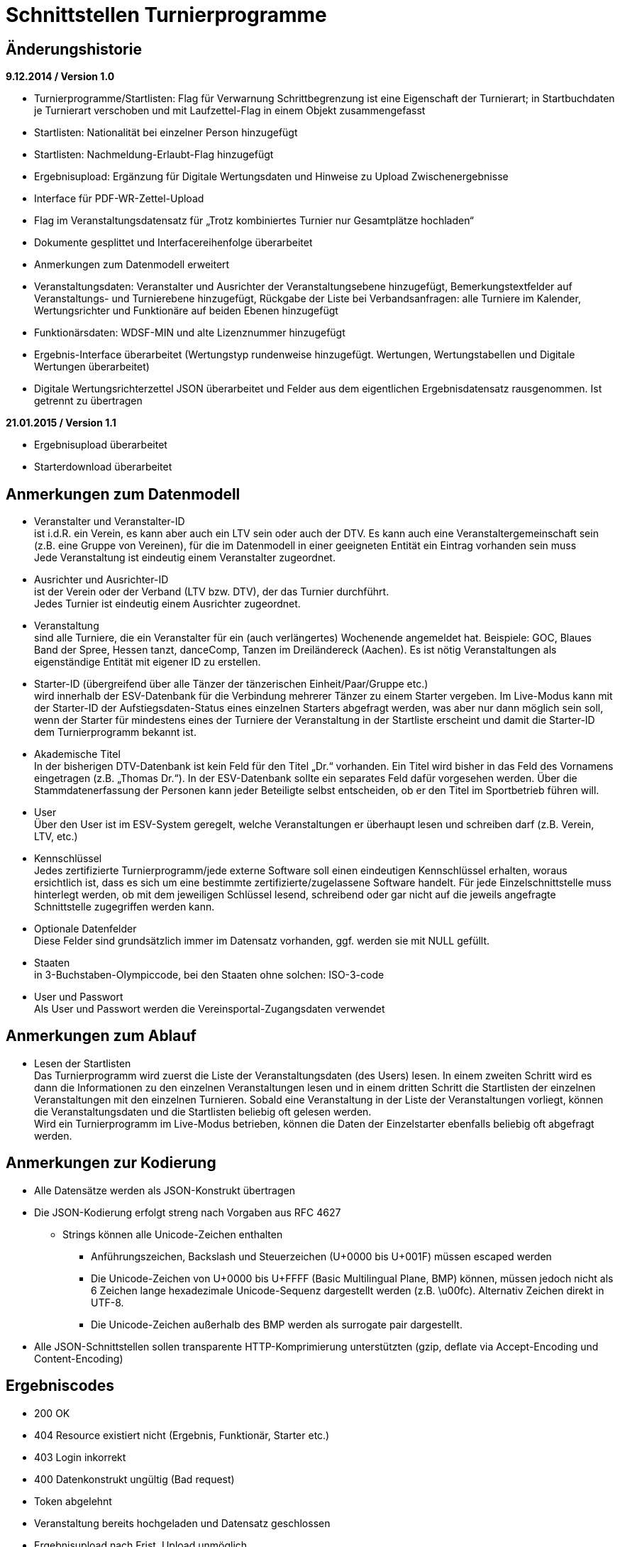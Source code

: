 = Schnittstellen Turnierprogramme

== Änderungshistorie

*9.12.2014 / Version 1.0*

* Turnierprogramme/Startlisten: Flag für Verwarnung Schrittbegrenzung
ist eine Eigenschaft der Turnierart; in Startbuchdaten je Turnierart
verschoben und mit Laufzettel-Flag in einem Objekt zusammengefasst
* Startlisten: Nationalität bei einzelner Person hinzugefügt
* Startlisten: Nachmeldung-Erlaubt-Flag hinzugefügt
* Ergebnisupload: Ergänzung für Digitale Wertungsdaten und Hinweise zu
Upload Zwischenergebnisse
* Interface für PDF-WR-Zettel-Upload
* Flag im Veranstaltungsdatensatz für „Trotz kombiniertes Turnier nur
Gesamtplätze hochladen“
* Dokumente gesplittet und Interfacereihenfolge überarbeitet
* Anmerkungen zum Datenmodell erweitert
* Veranstaltungsdaten: Veranstalter und Ausrichter der
Veranstaltungsebene hinzugefügt, Bemerkungstextfelder auf
Veranstaltungs- und Turnierebene hinzugefügt, Rückgabe der Liste bei
Verbandsanfragen: alle Turniere im Kalender, Wertungsrichter und
Funktionäre auf beiden Ebenen hinzugefügt
* Funktionärsdaten: WDSF-MIN und alte Lizenznummer hinzugefügt
* Ergebnis-Interface überarbeitet (Wertungstyp rundenweise hinzugefügt.
Wertungen, Wertungstabellen und Digitale Wertungen überarbeitet)
* Digitale Wertungsrichterzettel JSON überarbeitet und Felder aus dem
eigentlichen Ergebnisdatensatz rausgenommen. Ist getrennt zu übertragen

*21.01.2015 / Version 1.1*

* Ergebnisupload überarbeitet
* Starterdownload überarbeitet

== Anmerkungen zum Datenmodell

* Veranstalter und Veranstalter-ID +
ist i.d.R. ein Verein, es kann aber auch ein LTV sein oder auch der
DTV. Es kann auch eine Veranstaltergemeinschaft sein (z.B. eine Gruppe
von Vereinen), für die im Datenmodell in einer geeigneten Entität ein
Eintrag vorhanden sein muss +
Jede Veranstaltung ist eindeutig einem Veranstalter zugeordnet.
* Ausrichter und Ausrichter-ID +
ist der Verein oder der Verband (LTV bzw. DTV), der das Turnier
durchführt. +
Jedes Turnier ist eindeutig einem Ausrichter zugeordnet.
* Veranstaltung +
sind alle Turniere, die ein Veranstalter für ein (auch verlängertes)
Wochenende angemeldet hat. Beispiele: GOC, Blaues Band der Spree, Hessen
tanzt, danceComp, Tanzen im Dreiländereck (Aachen). Es ist nötig
Veranstaltungen als eigenständige Entität mit eigener ID zu erstellen.
* Starter-ID (übergreifend über alle Tänzer der tänzerischen
Einheit/Paar/Gruppe etc.) +
wird innerhalb der ESV-Datenbank für die Verbindung mehrerer Tänzer zu
einem Starter vergeben. Im Live-Modus kann mit der Starter-ID der
Aufstiegsdaten-Status eines einzelnen Starters abgefragt werden, was
aber nur dann möglich sein soll, wenn der Starter für mindestens eines
der Turniere der Veranstaltung in der Startliste erscheint und damit die
Starter-ID dem Turnierprogramm bekannt ist.
* Akademische Titel +
In der bisherigen DTV-Datenbank ist kein Feld für den Titel „Dr.“
vorhanden. Ein Titel wird bisher in das Feld des Vornamens eingetragen
(z.B. „Thomas Dr.“). In der ESV-Datenbank sollte ein separates Feld
dafür vorgesehen werden. Über die Stammdatenerfassung der Personen kann
jeder Beteiligte selbst entscheiden, ob er den Titel im Sportbetrieb
führen will.
* User +
Über den User ist im ESV-System geregelt, welche Veranstaltungen er
überhaupt lesen und schreiben darf (z.B. Verein, LTV, etc.)
* Kennschlüssel +
Jedes zertifizierte Turnierprogramm/jede externe Software soll einen
eindeutigen Kennschlüssel erhalten, woraus ersichtlich ist, dass es sich
um eine bestimmte zertifizierte/zugelassene Software handelt. Für jede
Einzelschnittstelle muss hinterlegt werden, ob mit dem jeweiligen
Schlüssel lesend, schreibend oder gar nicht auf die jeweils angefragte
Schnittstelle zugegriffen werden kann.
* Optionale Datenfelder +
Diese Felder sind grundsätzlich immer im Datensatz vorhanden, ggf.
werden sie mit NULL gefüllt.
* Staaten +
in 3-Buchstaben-Olympiccode, bei den Staaten ohne solchen: ISO-3-code
* User und Passwort +
Als User und Passwort werden die Vereinsportal-Zugangsdaten verwendet

== Anmerkungen zum Ablauf

* Lesen der Startlisten +
Das Turnierprogramm wird zuerst die Liste der Veranstaltungsdaten (des
Users) lesen. In einem zweiten Schritt wird es dann die Informationen zu
den einzelnen Veranstaltungen lesen und in einem dritten Schritt die
Startlisten der einzelnen Veranstaltungen mit den einzelnen Turnieren.
Sobald eine Veranstaltung in der Liste der Veranstaltungen vorliegt,
können die Veranstaltungsdaten und die Startlisten beliebig oft gelesen
werden. +
Wird ein Turnierprogramm im Live-Modus betrieben, können die Daten der
Einzelstarter ebenfalls beliebig oft abgefragt werden.

== Anmerkungen zur Kodierung

* Alle Datensätze werden als JSON-Konstrukt übertragen
* Die JSON-Kodierung erfolgt streng nach Vorgaben aus RFC 4627
** Strings können alle Unicode-Zeichen enthalten
*** Anführungszeichen, Backslash und Steuerzeichen (U+0000 bis U+001F)
müssen escaped werden
*** Die Unicode-Zeichen von U+0000 bis U+FFFF (Basic Multilingual Plane,
BMP) können, müssen jedoch nicht als 6 Zeichen lange hexadezimale
Unicode-Sequenz dargestellt werden (z.B. \u00fc). Alternativ Zeichen
direkt in UTF-8.
*** Die Unicode-Zeichen außerhalb des BMP werden als surrogate pair
dargestellt.
* Alle JSON-Schnittstellen sollen transparente HTTP-Komprimierung
unterstützten (gzip, deflate via Accept-Encoding und Content-Encoding)

== Ergebniscodes

* 200 OK
* 404 Resource existiert nicht (Ergebnis, Funktionär, Starter etc.)
* 403 Login inkorrekt
* 400 Datenkonstrukt ungültig (Bad request)
* Token abgelehnt
* Veranstaltung bereits hochgeladen und Datensatz geschlossen
* Ergebnisupload nach Frist, Upload unmöglich
* Ergebnisdatensatz unvollständig (Fehlerdetails im response body)
* Starter nicht startberechtigt in angefragter Turnierart
* Datenempfang unvollständig
* Ergebniscodes für Meldeeingänge (z.B. OK, nicht erlaubt, abgelehnt da
Doppelmeldung…)
* Ergebniscodes für Meldebestätigungen (noch offen, bestätigt,
abgelehnt)

== Schnittstellen

=== Veranstaltungsdaten (lesend)

Dieses Interface ist vorrangig für Turnierprogramme gedacht. Das
Rückgabeformat „Veranstaltung“ könnte aber auch für den
Tanzsport.de-Turnierkalender Verwendung finden. Deshalb werden mehr
Werte zurückgegeben als für die Turnierprogramme benötigt.

==== Aufruf Liste

* HTTP-Verb: GET
* HTTP Header: User + Passwort (Basic Authentication)
* HTTP Header: User-Agent (Software inkl. Version + Kennschlüssel)

[source]
----
GET /veranstaltungen HTTP/1.1
Authorization: Basic dXNlcjpwYXNzd29yZA==
User-Agent: Software/1.0; Token=abcdefghijklmnopqrstuvwxyz
----

==== Rückgabe Liste

Jede Veranstaltung eine Zeile, alle Veranstaltungen in den folgenden 2 Monaten bei Vereinsanfrage/alle bei Landesanfrage, zu denen der User Berechtigung hat

* Veranstaltungs-ID
* Datum Von
* Datum Bis
* Ort
* Titel (optional)

==== Aufruf Veranstaltung

* HTTP-Verb: GET
* HTTP Header: User + Passwort (Basic Authentication)
* HTTP Header: User-Agent (Software inkl. Version + Kennschlüssel)
* URL-Parameter: Veranstaltungs-ID

[source]
----
GET /turniere?event={veranstaltungsId} HTTP/1.1
oder
GET /turniere/{veranstaltungsId} HTTP/1.1
Authorization: Basic dXNlcjpwYXNzd29yZA==
User-Agent: Software/1.0; Token=abcdefghijklmnopqrstuvwxyz
----

==== Rückgabe Veranstaltung

* Veranstaltung
** Veranstaltungs-ID
** Datum Von
** Datum Bis
** Turnierstätte
*** Name
*** Anschrift (Straße + Nr)
*** PLZ
*** Ort
** Veranstalter
*** ID
*** Name
*** LTV
**** ID
**** Name
** Ausrichter
*** ID
*** Name
*** LTV
**** ID
**** Name
*** Kontakt Telefon
*** Kontakt E-Mail
** Titel (optional)
** Bemerkungen (Freitext, optional)
** Array Wertungsrichter (optional)
*** Inhalte wie bei Einzelaufruf Funktionäre (siehe unten)
** Array Funktionäre (TL, BS, CHM, optional)
*** Inhalte wie bei Einzelaufruf Funktionäre (siehe unten)
* Array Flächen
** Flächen-Bezeichnung (eindeutig innerh. der Veranstaltung)
** Typ (Text: z.B. Parkett, Kunststoff, Stein)
** Länge (in Metern; Kommawert z.B. 10,5; Länge ≥ Breite)
** Breite(in Metern; Kommawert)
* Array Turniere
** Turnier-ID
** Datum Von
** Datum Bis
** Startzeit Plan (Zeit, die im Tanzspiegel veröffentlicht wurde)
** Startzeit Plan Korrigiert (kann, sofern vom Ausrichter verändert auch
im Terminkalender als veränderte Startzeit kenntlich dargestellt werden)
** Titel (optional)
** Veranstalter
*** ID
*** Name
*** LTV
**** ID
**** Name
** Ausrichter
*** ID
*** Name
*** LTV
**** ID
**** Name
** Flächen-ID
** Wettbewerbsart (z.B. Einzel, Formation, Solo, Duo, BSW)
** Turnierform
** Startgruppe
** Startklasse oder Startliga
** Turnierart
** Zulassung (grenzt die zugelassenen Paare ein, z.B. DTV oder auf einen
oder mehrere LTV;)
*** Array; mögliche Werte: WDSF, EU, DTV + LTVs
** Wanderpokal: true/false
** Turnierrang (numerisch)
** Flag Aufstiegsturnier (Vergabe von Aufstiegspunkten und
–platzierungen ja/nein)
** Flag Ergebnisse nach Gesamtturnier hochladen (nur bei kombinierten
Turnieren, aktuell nur bei DM Sen.I/II S Kombi)
** Ranglisten-ID (optional, bei Ranglistenturnieren und ggf. bei
DM)
** WDSF-Turnier-ID (optional)
** Startgebühr in EUR (optional, Zahlwert oder Freitext)
** Bemerkungen (Freitext optional)
** Array Wertungsrichter (optional)
*** Personen-ID
** Turnierleiter Personen-ID (optional)
** Beisitzer Personen-ID (optional)
** Chairman Personen-ID (optional)

=== Startlisten (lesend)

==== Aufruf Veranstaltung

* HTTP-Verb: GET
* HTTP Header: User + Passwort (Basic Authentication)
* HTTP Header: User-Agent (Software inkl. Version + Kennschlüssel)
* URL-Parameter: Veranstaltungs-ID (ggf. optional)
* URL-Parameter: Wettbewerbsart (wenn keine Veranstaltungs-ID angegeben
wurde)

[source]
----
GET /startliste/veranstaltung?id={veranstaltungsId} HTTP/1.1
oder
GET /startliste/veranstaltung/{veranstaltungsId} HTTP/1.1
Authorization: Basic dXNlcjpwYXNzd29yZA==
User-Agent: Software/1.0; Token=abcdefghijklmnopqrstuvwxyz
----

[source]
----
GET /startliste/wettbewerbsart?art={wettbewerbsart} HTTP/1.1
oder
GET /startliste/wettbewerbsart/{wettbewerbsart} HTTP/1.1
Authorization: Basic dXNlcjpwYXNzd29yZA==
User-Agent: Software/1.0; Token=abcdefghijklmnopqrstuvwxyz
----

==== Abruf der Gesamt-Starterliste

Wird keine Veranstaltungs-ID angegeben, muss die Wettbewerbsart
angegeben werden, damit die Gesamt-Starterliste für die jeweilige
Wettbewerbsart für die Offline-Verwendung heruntergeladen werden kann.
Die Gesamt-Startliste einer Wettbewerbsart enthält aus
Datenschutzgründen keine Namen der Personen (Feldwerte NULL).

==== Rückgabewerte Veranstaltung

*Global*:

* Gültigkeits-Flag für Meldestand (0 = Turniermeldungen noch nicht
gestartet, 1 = Meldestand noch nicht final, 2 = Meldestand final)
* Nachmeldungen möglich-Flag

Erläuterung: +
Turnierprogramme können die Startdaten ab dem Start der Turniermeldungen
herunterladen (z.Z. der 21. des Vorvormonats). Der finale Meldestand
inkl. der aktuellen Aufstiegsdaten kann frühestens am Tag vor dem
Turnier geladen werden – er wird in diesem Flag als solcher
gekennzeichnet.

*Starterweise*:

* Starter-ID (übergreifende ID für tänzerische Einheit)
* Team (optional, nur bei Formations-, Small-Group- und
Mannschaftswettbewerben)
** Team-Name (sofern vorhanden, z.B. bei Gruppen+Formationen)
** Team-Kapitän (sofern vorhanden, z.B. bei Gruppen+Formationen)
** Team-Trainer (sofern vorhanden, z.B. bei Gruppen+Formationen)
* Personen (Array, enthält bei Teamwettbewerben alle Tänzer inkl.
Ersatztänzer):
** Personen-ID (DTV-Nummer)
** Titel (nur bei Einzelaufruf Veranstaltung, sonst NULL)
** Vorname (nur bei Einzelaufruf Veranstaltung, sonst NULL)
** Nachname (nur bei Einzelaufruf Veranstaltung, sonst NULL)
** Geschlecht (nur bei Einzelaufruf Veranstaltung, sonst NULL)
** WDSF-MIN (optional, sofern vorhanden)
** Nationalität (3-Buchst.-Code)
* Club (bei deutschen Paaren Pflicht, sonst optional)
** Club-ID
** Club-Name
** LTV (bei deutschen Paaren Pflicht, sonst optional)
*** LTV-ID
*** LTV-Name
* Staat (Staat, für den der Starter an den Start geht)
* Meldungen (Array, nicht vorhanden bei Aufruf der Gesamt-Starterliste
für eine Wettbewerbsart)
** Turnier-ID (nur die IDs der Turniere der aufgerufenen Veranstaltung)
** Flag Meldung (Meldung = true, Abmeldung = false)
** Datum der Meldebestätigung (durch Verein)
** Startnummer (optional – wird erst später für Ligaturniere relevant
sein wie JMD und Formation)
* Startbuch turnierartweise (optional, nur Einzelwettbewerbe St/Lat und
JMD)
** Turnierart
** Startgruppe
** Ist-Startliga (optional, nur Formationswettbewerbe St/Lat und JMD)
** Ist-Startklasse (z.B. BSW, D, C,B,A,S,PD) (optional, nur bei
Einzelwettbewerben St/Lat und JMD)
** Ziel-Startklasse (C,B,…, NULL für BSW/S/PD/ausländische-Paare, d.h.
„kein Aufstieg möglich bei diesem Turnier für dieses Paar und auch nicht
als mittanzendes Siegerpaar zugelassen“; optional, nur bei
Einzelwettbewerben St/Lat, ggf. später Einzelwettbewerbe JMD)
** Punkte (optional, nur bei Einzelwettbewerben St/Lat, ggf. später
Einzelwettbewerbe JMD)
*** Ist
*** Ziel
** Platzierungen (optional, nur bei Einzelwettbewerben St/Lat, ggf.
später Einzelwettbewerbe JMD)
*** Ist
*** Ziel
** Regeln (optional, nur bei Einzelwettbewerben St/Lat, ggf. später
Einzelwettbewerbe JMD)
*** Mindestpunkte
*** Platzierung bis Platz (einschließlich)
** Flags
*** Laufzetteldruck da Aufstiegschance am Wochenende (optional, nur bei
Einzelwettbewerben St/Lat, ggf. später Einzelwettbewerbe JMD)
*** Verwarnt wg. Figurenbegrenzung (nur Einzelwettbewerbe St/Lat)
*** Startsperre-bis-Datum

==== Aufruf Einzelstarter

* HTTP-Verb: GET
* HTTP Header: User + Passwort (Basic Authentication)
* HTTP Header: User-Agent (Software inkl. Version + Kennschlüssel)
* URL-Parameter: Starter-ID
* URL-Parameter: Personen-ID, zusammen mit Wettbewerbsart

Aufruf entweder per Starter-ID oder per Personen-ID (und
Wettbewerbsart).

[source]
----
GET /starter?id={starterId} HTTP/1.1
oder
GET /starter/{starterId} HTTP/1.1
Authorization: Basic dXNlcjpwYXNzd29yZA==
User-Agent: Software/1.0; Token=abcdefghijklmnopqrstuvwxyz
----

[source]
----
GET /starter?wettbewerbsart={wettbewerbsart}&person={personenId} HTTP/1.1
oder
GET /starter/{wettbewerbsart}/{personenId} HTTP/1.1
Authorization: Basic dXNlcjpwYXNzd29yZA==
User-Agent: Software/1.0; Token=abcdefghijklmnopqrstuvwxyz
----

==== Rückgabewerte Einzelstarter

wie Starter-Eintrag aus Veranstaltungsstartliste, jedoch ohne Meldungen

=== Ranglisten (lesend)

==== Aufruf

* HTTP-Verb: GET
* HTTP Header: User + Passwort (Basic Authentication)
* HTTP Header: User-Agent (Software inkl. Version + Kennschlüssel)
* URL-Parameter: RL-ID (Mehrfachnennung mit versch. IDs möglich)
* URL-Parameter: Stichtag (optional, ohne Angabe letzter Stand)

[source]
----
GET /ranglisten?rl={ranglistenId1}&rl={ranglistenId2}
&stichtag={stichtag} HTTP/1.1
Authorization: Basic dXNlcjpwYXNzd29yZA==
User-Agent: Software/1.0; Token=abcdefghijklmnopqrstuvwxyz
----

==== Rückgabe

* Global-je-RL: RL-ID, Stand (Datum der letzten Änderung)
* Array Starter:
** Starter-ID
** Rang
*** Rangliste
*** Platzierung der vorhergehenden DM
** Array über alle Personen: [nicht bei Gruppen/Formationen, bei Paaren:
Herr-ID, Dame-ID,…]
*** Personen-ID
*** Titel
*** Vorname
*** Nachname
** Club
*** ID
*** Name
*** LTV
**** ID
**** Name
** RL-Punkte

=== Funktionäre/Lizenzträger (lesend) Einzelaufruf

==== Aufruf

* HTTP-Verb: GET
* HTTP Header: User + Passwort (Basic Authentication)
* HTTP Header: User-Agent (Software inkl. Version + Kennschlüssel)
* URL-Parameter: Personen-ID

[source]
----
GET /funktionaer?person={personenId} HTTP/1.1
oder
GET /funktionaer/{personenId} HTTP/1.1
Authorization: Basic dXNlcjpwYXNzd29yZA==
User-Agent: Software/1.0; Token=abcdefghijklmnopqrstuvwxyz
----

==== Rückgabe

* Personen-ID
* WDSF-MIN (optional, sofern verfügbar)
* alte Lizenznummer (optional)
* Titel
* Vorname
* Nachname
* Club
** ID
** Name
** LTV
*** ID
*** Name
* Staat
* Array Lizenz
** Lizenz-IDs (Auflistung aller gültigen Funktionärs-Lizenzen)

=== Funktionäre/Lizenzträger – Gesamtdatei des DTV (lesend)

Intern mit Gültigkeit 7 Tage

==== Aufruf

* HTTP-Verb: GET
* HTTP Header: User + Passwort (Basic Authentication)
* HTTP Header: User-Agent (Software inkl. Version + Kennschlüssel)

[source]
----
GET /funktionaere HTTP/1.1
Authorization: Basic dXNlcjpwYXNzd29yZA==
User-Agent: Software/1.0; Token=abcdefghijklmnopqrstuvwxyz
----

==== Rückgabe

* Array (Elemente wie Einzelaufruf, Namen und Titel NULL)

=== Ergebnisse (schreibend, evtl. lesend)

Absichtlicher Zeitversatz der Darstellung beim Live-Mode?

Die Ergebnisse eines Turniers können mehrfach geschrieben werden, z.B.
im Live-Modus nach jeder Runde. Dabei können sich auch die Inhalte des
übergreifenden Berichtes verändern. Das ESV-System muss erkennen können,
wann die Daten vollständig sind –wenn die Prüfsumme enthalten ist, sind
die Daten komplett (Turnier beendet). Danach können die Ergebnisse noch
weitere 4 Stunden hochgeladen werden. Nach 4 Stunden lässt das
ESV-System ein Hochladen nicht mehr zu.

Die übertragene Prüfsumme sollte im ESV-Portal mit einer nach
Datenerhalt berechneten Prüfsumme verglichen werden und bei
Nichtübereinstimmung den Admin alarmieren. Solche Ergebnisse sollen
vorläufig nicht direkt dargestellt werden. Weitere Prüfwerte sind zum
Beispiel die Endrundenplatzziffern.

Das Hochladen von Zwischenergebnissen (und der reinen Startliste) soll
möglich sein. Solange das Turnier noch läuft sind Daten wie: Endzeit,
Ergebnis und Wertung (für noch nicht ausgeschiedene Starter) optional
und Rundenablauf nur teilvollständig. Das Starter-Array muss trotzdem
bei jedem Upload komplett (alle Starter inkl. abwesende) hochgeladen
werden. Jeder Upload überschreibt immer den vorherigen komplett. Ein
Übertrag der Daten in die Bücher erfolgt sofort (aber ohne
Punkt+Platzierungssummen darzustellen. Es muss klar hervorgehoben
werden, dass diese Ergebnisse vorläufiger Natur sind). Aufstiege und
Gesamtsummen werden erst nach Ablauf des Turnierwochenendes (alle
Uploads eingetroffen) dargestellt.

==== Aufruf Turnier

* HTTP-Verb: POST
* HTTP Header: User + Passwort (Basic Authentication)
* HTTP Header: User-Agent (Software inkl. Version + Kennschlüssel)
* HTTP Header: Prüfsumme (optional)
* URL-Parameter: Turnier-ID

[source]
----
POST /ergebnis?id={turnierId} HTTP/1.1
oder
POST /ergebnis/{turnierId} HTTP/1.1
Authorization: Basic dXNlcjpwYXNzd29yZA==
User-Agent: Software/1.0; Token=abcdefghijklmnopqrstuvwxyz
X-DTV-Pruefsumme: ff621b
----

==== Inhalte

*Übergreifend Bericht*:

* Tänze (Array, max. 10 Tänze)
** gültige Werte: LW, TG, WW, SF, QS, SB, CC, RU, PD, JV, STD, LAT, JMD,
DF, SA,..)
* WR (Array, WR des Turniers)
** Personen-ID (für DTV-WR Pflicht, für Ersatz-WR optional, für
Ausländer NULL)
** Vorname
** Nachname
** Club
*** Club-Name (optional für Ausländer)
*** LTV-Name (für Ausländer NULL)
** Staat
* Turnierleiter (Array, min. 1 Element)
** Analog WR-Einzelement (ID Pflicht, Ausnahmen auf Veranstaltungsebene
konfiguriert)
* Beisitzer (Array, min. 1 Element)
** Analog WR-Einzelement (ID Pflicht, Ausnahmen auf Veranstaltungsebene
konfiguriert)
* Chairman (optional) (Array)
** Analog WR-Einzelement
* Vorkommnisse (optional)
* Beginnzeit (ISO8601)
* Endzeit (ISO8601)
* Array Rundenablauf (NULL für Upload von nur-Startlisten)
** Schlüsselwerte: 1,R,2,3,4,5,6,7,8,9,F +
(Redance=R, bei 1.VR=1A, bei 2.VR=1B, bei Formations A-Finale=FA, bei
B-Finale=FB)
** Wertungstyp +
(Kreuze{0..1}=K, Mannschaftspunkte{1..1,5..2..2,5..3}=M,
Finalplätze{1..x}=P, FormationswertungKreuze=FK,
FormationswertungPlätze=FP, JMD-WertungenKreuze=JK,
JMD-WertungenPlätze=JP, JudgingSystem2.x=JS)
* kombiniert mit Turnier-ID (optional)
* Zuschauerzahl

FK, FP, JK und JP Wertungen sind im normalen Ergebnisarray nur wie
Kreuzsummen und Finalwertungen enthalten. Im Digitalen-Wertungs-Array
sind auch die Punktewertungen als Punkte in den verschiedenen „Tänzen“
abgelegt.

*Zeilenweise Starter*:

* Starter-ID
* Startnummer
* Personen (Array, enthält bei Teamwettbewerben alle Starter, die
tatsächlich getanzt haben)
** Personen-ID (DTV-Nummer)
** Vorname
** Nachname
** WDSF-MIN (optional, sofern vorliegend)
* Club
** Club-ID
** Club-Name
** LTV
*** LTV-ID
*** LTV-Name
* Staat
* Status (teilgenommen = 1, fehlt entschuldigt = 2, fehlt unentschuldigt
= 3)
* Meldestatus (regulär = 1, Nachmeldung = 2, Nachmeldung, Sieger = 3,
Nachmeldung, Aufsteiger = 4)
* Ergebnis (NULL bei Status 2 oder 3 oder beim Upload von
nur-Startliste)
** Platz Von
** Platz Bis
** Punkte
** Platzierungen gesamt (zur Überprüfung in der DB, Adminalarm bei
Abweichung)
** Punkte gesamt (zur Überprüfung in der DB, Adminalarm bei Abweichung)
** Aufstieg (0 = nein, 1 = ja, 2 = ja, durch Beschluss)
** Flag Laufzettel (Starter hat manuell bearbeitete Aufstiegdaten),
** Flag VD (0 = keine, 1 = Verwarnt Schrittbegrenzung, 2 =
Disqualifiziert Schrittbegrenzung, 3 = gewöhnliche Disqualifikation)
* Wertung [Array Runde, WR, Tänze+1*]
** Array Vorrunden (nur Kreuz+Mannschaftspunkt-Wertungen)
*** Array WR
**** Array Tänze+1
***** Tänze 1-x: Float für Wertung (Einzelkreuze, sonst NULL)
***** Tänze+1: Float Summe +
nicht getanzte Runden werden als NULL übertragen, Runden nach
Ausscheiden werden gar nicht übertragen
* Summe Wertungen über alle Tänze und alle WR
* Summe Float JudgingSystem2.x [nur bei JS]
* Array Endrunden (nur Final-Platz-Wertungen, bei Mannschaft nur
Vorrundenarray)
** Array Tänze
*** Array WR+2
**** WR1-x: Non-signed Byte für Wertung +
(nicht getanzte Runden werden als NULL übertragen, Runden nach
Ausscheiden werden gar nicht übertragen
**** WR+1: Platzziffer
**** WR+2: Platzziffer Summe

*Einmal*:

* Array Endrundentabelle (optional, nur bei Plätzewertungen P, FP, JP.
Reihenfolge aus Rundenablauf, nur bei B/A-Finals relevant, vor
Turnierende NULL)
** Array Tänze
*** Array über Endrundenstarter (Zeilen im heute gedruckten Dok)
**** Array über Plätze (Spalten im heute gedruckten Dok)
***** Anzahl (Wert, solange in Ausrechnung benötigt. NULL, wenn
Ausrechnung in früherer Spalte beendet)
***** Summe (optional, ggf. NULL)
* Array Skatingtabelle (optional sofern nötig. Reihenfolge aus
Rundenablauf, nur bei B/A-Finals relevant, vor Turnierende NULL)
** Skating Regel 10
*** Array über Endrundenstarter
**** Array über Plätze
***** Anzahl (Wert, solange in Ausrechnung benötigt. NULL, sonst)
***** Summe (optional, ggf. NULL)
**** Platz (sofern in Regel 10 bestimmt, sonst NULL)
** Skating Regel 11 (optional)
*** Array über Paare
**** Array über Plätze
***** Anzahl (Wert, solange in Ausrechnung benötigt. NULL, sonst)
***** Summe (optional, ggf. NULL)
**** Platz (sofern in Regel 11 bestimmt, sonst NULL)

Bei Startern eines anderen Staates, die keine Paar-ID bzw. Partner/in-ID
haben, sind nur die Namen eingetragen, evtl. der Clubname, aber auch der
Staat.

==== Rückgabe

Daten erfolgreich angenommen, bzw. Informationen über mögliche Fehler
(z.B. geschlossen, etc)

=== Wertungsrichterzettel (PDF)

==== Aufruf

* HTTP-Verb: POST
* HTTP Header: User + Passwort (Basic Authentication)
* HTTP Header: User-Agent (Software inkl. Version + Kennschlüssel)
* URL-Parameter: Turnier-ID

==== Inhalte

* PDF-Files

=== Wertungsrichterzettel (JSON)

==== Aufruf

* HTTP-Verb: POST
* HTTP Header: User + Passwort (Basic Authentication)
* HTTP Header: User-Agent (Software inkl. Version + Kennschlüssel)
* URL-Parameter: Turnier-ID
* URL-Parameter: Runde

==== Inhalte

Bei Formations/JMD-Wertungen läuft das Wertungsarray immer über 5/4
virtuelle Tänze +
(Tanz 1-4/3: Wertungsgebiete Punkte 0-10, Tanz 5/4: Kreuz oder Platz).

* Array über alle WR
** Kreuzvorgabe von (bei Finale NULL)
** Kreuzvorgabe bis (bei Finale NULL)
** Array über Starter
*** Startnummern
*** Array über Tänze (bzw. Wertungsgebiete bei Formation oder JMD)
**** Float Wertung
*** Float Summe Wertung (NULL bei Platzwertung)
** Unterschrift (Base64-kodiertes PNG-Bild 1bit, max. 400*200 pixels)
